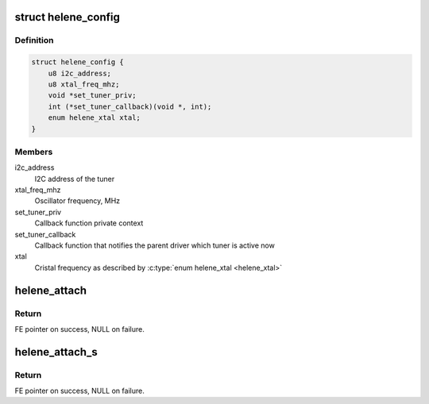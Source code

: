 .. -*- coding: utf-8; mode: rst -*-
.. src-file: drivers/media/dvb-frontends/helene.h

.. _`helene_config`:

struct helene_config
====================

.. c:type:: struct helene_config

    the configuration of 'Helene' tuner driver

.. _`helene_config.definition`:

Definition
----------

.. code-block:: c

    struct helene_config {
        u8 i2c_address;
        u8 xtal_freq_mhz;
        void *set_tuner_priv;
        int (*set_tuner_callback)(void *, int);
        enum helene_xtal xtal;
    }

.. _`helene_config.members`:

Members
-------

i2c_address
    I2C address of the tuner

xtal_freq_mhz
    Oscillator frequency, MHz

set_tuner_priv
    Callback function private context

set_tuner_callback
    Callback function that notifies the parent driver
    which tuner is active now

xtal
    Cristal frequency as described by \ :c:type:`enum helene_xtal <helene_xtal>`\ 

.. _`helene_attach`:

helene_attach
=============

.. c:function:: struct dvb_frontend *helene_attach(struct dvb_frontend *fe, const struct helene_config *config, struct i2c_adapter *i2c)

    :param struct dvb_frontend \*fe:
        frontend to be attached

    :param const struct helene_config \*config:
        pointer to \ :c:type:`struct helene_config <helene_config>`\  with tuner configuration.

    :param struct i2c_adapter \*i2c:
        i2c adapter to use.

.. _`helene_attach.return`:

Return
------

FE pointer on success, NULL on failure.

.. _`helene_attach_s`:

helene_attach_s
===============

.. c:function:: struct dvb_frontend *helene_attach_s(struct dvb_frontend *fe, const struct helene_config *config, struct i2c_adapter *i2c)

    :param struct dvb_frontend \*fe:
        frontend to be attached

    :param const struct helene_config \*config:
        pointer to \ :c:type:`struct helene_config <helene_config>`\  with tuner configuration.

    :param struct i2c_adapter \*i2c:
        i2c adapter to use.

.. _`helene_attach_s.return`:

Return
------

FE pointer on success, NULL on failure.

.. This file was automatic generated / don't edit.

